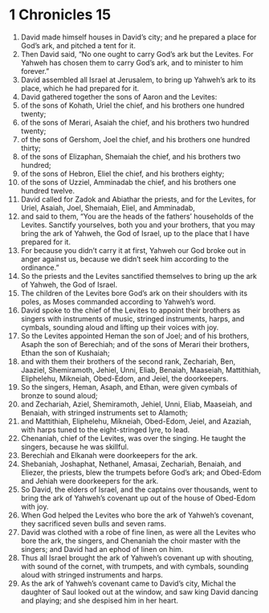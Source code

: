 ﻿
* 1 Chronicles 15
1. David made himself houses in David’s city; and he prepared a place for God’s ark, and pitched a tent for it. 
2. Then David said, “No one ought to carry God’s ark but the Levites. For Yahweh has chosen them to carry God’s ark, and to minister to him forever.” 
3. David assembled all Israel at Jerusalem, to bring up Yahweh’s ark to its place, which he had prepared for it. 
4. David gathered together the sons of Aaron and the Levites: 
5. of the sons of Kohath, Uriel the chief, and his brothers one hundred twenty; 
6. of the sons of Merari, Asaiah the chief, and his brothers two hundred twenty; 
7. of the sons of Gershom, Joel the chief, and his brothers one hundred thirty; 
8. of the sons of Elizaphan, Shemaiah the chief, and his brothers two hundred; 
9. of the sons of Hebron, Eliel the chief, and his brothers eighty; 
10. of the sons of Uzziel, Amminadab the chief, and his brothers one hundred twelve. 
11. David called for Zadok and Abiathar the priests, and for the Levites, for Uriel, Asaiah, Joel, Shemaiah, Eliel, and Amminadab, 
12. and said to them, “You are the heads of the fathers’ households of the Levites. Sanctify yourselves, both you and your brothers, that you may bring the ark of Yahweh, the God of Israel, up to the place that I have prepared for it. 
13. For because you didn’t carry it at first, Yahweh our God broke out in anger against us, because we didn’t seek him according to the ordinance.” 
14. So the priests and the Levites sanctified themselves to bring up the ark of Yahweh, the God of Israel. 
15. The children of the Levites bore God’s ark on their shoulders with its poles, as Moses commanded according to Yahweh’s word. 
16. David spoke to the chief of the Levites to appoint their brothers as singers with instruments of music, stringed instruments, harps, and cymbals, sounding aloud and lifting up their voices with joy. 
17. So the Levites appointed Heman the son of Joel; and of his brothers, Asaph the son of Berechiah; and of the sons of Merari their brothers, Ethan the son of Kushaiah; 
18. and with them their brothers of the second rank, Zechariah, Ben, Jaaziel, Shemiramoth, Jehiel, Unni, Eliab, Benaiah, Maaseiah, Mattithiah, Eliphelehu, Mikneiah, Obed-Edom, and Jeiel, the doorkeepers. 
19. So the singers, Heman, Asaph, and Ethan, were given cymbals of bronze to sound aloud; 
20. and Zechariah, Aziel, Shemiramoth, Jehiel, Unni, Eliab, Maaseiah, and Benaiah, with stringed instruments set to Alamoth; 
21. and Mattithiah, Eliphelehu, Mikneiah, Obed-Edom, Jeiel, and Azaziah, with harps tuned to the eight-stringed lyre, to lead. 
22. Chenaniah, chief of the Levites, was over the singing. He taught the singers, because he was skillful. 
23. Berechiah and Elkanah were doorkeepers for the ark. 
24. Shebaniah, Joshaphat, Nethanel, Amasai, Zechariah, Benaiah, and Eliezer, the priests, blew the trumpets before God’s ark; and Obed-Edom and Jehiah were doorkeepers for the ark. 
25. So David, the elders of Israel, and the captains over thousands, went to bring the ark of Yahweh’s covenant up out of the house of Obed-Edom with joy. 
26. When God helped the Levites who bore the ark of Yahweh’s covenant, they sacrificed seven bulls and seven rams. 
27. David was clothed with a robe of fine linen, as were all the Levites who bore the ark, the singers, and Chenaniah the choir master with the singers; and David had an ephod of linen on him. 
28. Thus all Israel brought the ark of Yahweh’s covenant up with shouting, with sound of the cornet, with trumpets, and with cymbals, sounding aloud with stringed instruments and harps. 
29. As the ark of Yahweh’s covenant came to David’s city, Michal the daughter of Saul looked out at the window, and saw king David dancing and playing; and she despised him in her heart. 
